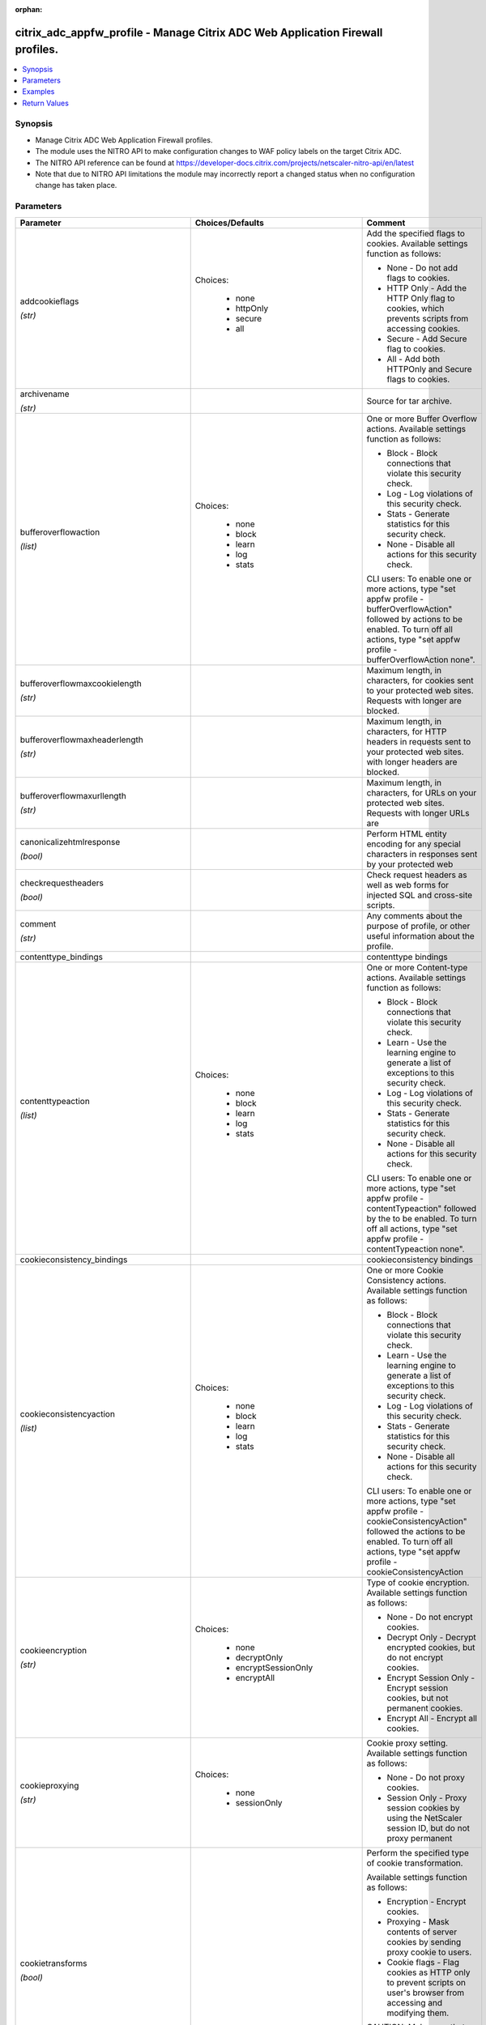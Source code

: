:orphan:

.. _citrix_adc_appfw_profile_module:

citrix_adc_appfw_profile - Manage Citrix ADC Web Application Firewall profiles.
+++++++++++++++++++++++++++++++++++++++++++++++++++++++++++++++++++++++++++++++

.. versionadded:: 2.8.0

.. contents::
   :local:
   :depth: 2

Synopsis
--------
- Manage Citrix ADC Web Application Firewall profiles.
- The module uses the NITRO API to make configuration changes to WAF policy labels on the target Citrix ADC.
- The NITRO API reference can be found at https://developer-docs.citrix.com/projects/netscaler-nitro-api/en/latest
- Note that due to NITRO API limitations the module may incorrectly report a changed status when no configuration change has taken place.




Parameters
----------

.. list-table::
    :widths: 10 10 60
    :header-rows: 1

    * - Parameter
      - Choices/Defaults
      - Comment
    * - addcookieflags

        *(str)*
      - Choices:

          - none
          - httpOnly
          - secure
          - all
      - Add the specified flags to cookies. Available settings function as follows:

        * None - Do not add flags to cookies.

        * HTTP Only - Add the HTTP Only flag to cookies, which prevents scripts from accessing cookies.

        * Secure - Add Secure flag to cookies.

        * All - Add both HTTPOnly and Secure flags to cookies.
    * - archivename

        *(str)*
      -
      - Source for tar archive.
    * - bufferoverflowaction

        *(list)*
      - Choices:

          - none
          - block
          - learn
          - log
          - stats
      - One or more Buffer Overflow actions. Available settings function as follows:

        * Block - Block connections that violate this security check.

        * Log - Log violations of this security check.

        * Stats - Generate statistics for this security check.

        * None - Disable all actions for this security check.

        

        CLI users: To enable one or more actions, type "set appfw profile -bufferOverflowAction" followed by actions to be enabled. To turn off all actions, type "set appfw profile -bufferOverflowAction none".
    * - bufferoverflowmaxcookielength

        *(str)*
      -
      - Maximum length, in characters, for cookies sent to your protected web sites. Requests with longer are blocked.
    * - bufferoverflowmaxheaderlength

        *(str)*
      -
      - Maximum length, in characters, for HTTP headers in requests sent to your protected web sites. with longer headers are blocked.
    * - bufferoverflowmaxurllength

        *(str)*
      -
      - Maximum length, in characters, for URLs on your protected web sites. Requests with longer URLs are
    * - canonicalizehtmlresponse

        *(bool)*
      -
      - Perform HTML entity encoding for any special characters in responses sent by your protected web
    * - checkrequestheaders

        *(bool)*
      -
      - Check request headers as well as web forms for injected SQL and cross-site scripts.
    * - comment

        *(str)*
      -
      - Any comments about the purpose of profile, or other useful information about the profile.
    * - contenttype_bindings
      -
      - contenttype bindings
    * - contenttypeaction

        *(list)*
      - Choices:

          - none
          - block
          - learn
          - log
          - stats
      - One or more Content-type actions. Available settings function as follows:

        * Block - Block connections that violate this security check.

        * Learn - Use the learning engine to generate a list of exceptions to this security check.

        * Log - Log violations of this security check.

        * Stats - Generate statistics for this security check.

        * None - Disable all actions for this security check.

        

        CLI users: To enable one or more actions, type "set appfw profile -contentTypeaction" followed by the to be enabled. To turn off all actions, type "set appfw profile -contentTypeaction none".
    * - cookieconsistency_bindings
      -
      - cookieconsistency bindings
    * - cookieconsistencyaction

        *(list)*
      - Choices:

          - none
          - block
          - learn
          - log
          - stats
      - One or more Cookie Consistency actions. Available settings function as follows:

        * Block - Block connections that violate this security check.

        * Learn - Use the learning engine to generate a list of exceptions to this security check.

        * Log - Log violations of this security check.

        * Stats - Generate statistics for this security check.

        * None - Disable all actions for this security check.

        

        CLI users: To enable one or more actions, type "set appfw profile -cookieConsistencyAction" followed the actions to be enabled. To turn off all actions, type "set appfw profile -cookieConsistencyAction
    * - cookieencryption

        *(str)*
      - Choices:

          - none
          - decryptOnly
          - encryptSessionOnly
          - encryptAll
      - Type of cookie encryption. Available settings function as follows:

        * None - Do not encrypt cookies.

        * Decrypt Only - Decrypt encrypted cookies, but do not encrypt cookies.

        * Encrypt Session Only - Encrypt session cookies, but not permanent cookies.

        * Encrypt All - Encrypt all cookies.
    * - cookieproxying

        *(str)*
      - Choices:

          - none
          - sessionOnly
      - Cookie proxy setting. Available settings function as follows:

        * None - Do not proxy cookies.

        * Session Only - Proxy session cookies by using the NetScaler session ID, but do not proxy permanent
    * - cookietransforms

        *(bool)*
      -
      - Perform the specified type of cookie transformation. 

        Available settings function as follows: 

        * Encryption - Encrypt cookies.

        * Proxying - Mask contents of server cookies by sending proxy cookie to users.

        * Cookie flags - Flag cookies as HTTP only to prevent scripts on user's browser from accessing and modifying them.

        CAUTION: Make sure that this parameter is set to ON if you are configuring any cookie If it is set to OFF, no cookie transformations are performed regardless of any other settings.
    * - creditcard

        *(list)*
      - Choices:

          - none
          - visa
          - mastercard
          - discover
          - amex
          - jcb
          - dinersclub
      - Credit card types that the application firewall should protect.
    * - creditcardaction

        *(list)*
      - Choices:

          - none
          - block
          - learn
          - log
          - stats
      - One or more Credit Card actions. Available settings function as follows:

        * Block - Block connections that violate this security check.

        * Log - Log violations of this security check.

        * Stats - Generate statistics for this security check.

        * None - Disable all actions for this security check.

        

        CLI users: To enable one or more actions, type "set appfw profile -creditCardAction" followed by the to be enabled. To turn off all actions, type "set appfw profile -creditCardAction none".
    * - creditcardmaxallowed

        *(str)*
      -
      - This parameter value is used by the block action. It represents the maximum number of credit card that can appear on a web page served by your protected web sites. Pages that contain more credit card are blocked.
    * - creditcardnumber_bindings
      -
      - creditcardnumber bindings
    * - creditcardxout

        *(bool)*
      -
      - Mask any credit card number detected in a response by replacing each digit, except the digits in the group, with the letter "X."
    * - crosssitescripting_bindings
      -
      - crosssitescripting bindings
    * - crosssitescriptingaction

        *(list)*
      - Choices:

          - none
          - block
          - learn
          - log
          - stats
      - One or more Cross-Site Scripting (XSS) actions. Available settings function as follows:

        * Block - Block connections that violate this security check.

        * Learn - Use the learning engine to generate a list of exceptions to this security check.

        * Log - Log violations of this security check.

        * Stats - Generate statistics for this security check.

        * None - Disable all actions for this security check.

        

        CLI users: To enable one or more actions, type "set appfw profile -crossSiteScriptingAction" followed the actions to be enabled. To turn off all actions, type "set appfw profile -crossSiteScriptingAction
    * - crosssitescriptingcheckcompleteurls

        *(bool)*
      -
      - Check complete URLs for cross-site scripts, instead of just the query portions of URLs.
    * - crosssitescriptingtransformunsafehtml

        *(bool)*
      -
      - Transform cross-site scripts. This setting configures the application firewall to disable dangerous instead of blocking the request.

        CAUTION: Make sure that this parameter is set to ON if you are configuring any cross-site scripting If it is set to OFF, no cross-site scripting transformations are performed regardless of any other
    * - csrftag_bindings
      -
      - csrftag bindings
    * - csrftagaction

        *(list)*
      - Choices:

          - none
          - block
          - learn
          - log
          - stats
      - One or more Cross-Site Request Forgery (CSRF) Tagging actions. Available settings function as

        * Block - Block connections that violate this security check.

        * Learn - Use the learning engine to generate a list of exceptions to this security check.

        * Log - Log violations of this security check.

        * Stats - Generate statistics for this security check.

        * None - Disable all actions for this security check.

        

        CLI users: To enable one or more actions, type "set appfw profile -CSRFTagAction" followed by the to be enabled. To turn off all actions, type "set appfw profile -CSRFTagAction none".
    * - customsettings

        *(str)*
      -
      - Object name for custom settings.

        This check is applicable to Profile Type: HTML, XML. 
    * - defaultcharset

        *(str)*
      -
      - Default character set for protected web pages. Web pages sent by your protected web sites in response user requests are assigned this character set if the page does not already specify a character set. character sets supported by the application firewall are:

        * iso-8859-1 (English US)

        * big5 (Chinese Traditional)

        * gb2312 (Chinese Simplified)

        * sjis (Japanese Shift-JIS)

        * euc-jp (Japanese EUC-JP)

        * iso-8859-9 (Turkish)

        * utf-8 (Unicode)

        * euc-kr (Korean)
    * - defaultfieldformatmaxlength

        *(str)*
      -
      - Maximum length, in characters, for data entered into a field that is assigned the default field type.
    * - defaultfieldformatminlength

        *(str)*
      -
      - Minimum length, in characters, for data entered into a field that is assigned the default field type.

        To disable the minimum and maximum length settings and allow data of any length to be entered into field, set this parameter to zero (0).
    * - defaultfieldformattype

        *(str)*
      -
      - Designate a default field type to be applied to web form fields that do not have a field type assigned to them.
    * - defaults

        *(str)*
      - Choices:

          - basic
          - advanced
      - Default configuration to apply to the profile. Basic defaults are intended for standard content that little further configuration, such as static web site content. Advanced defaults are intended for content that requires significant specialized configuration, such as heavily scripted or dynamic

        

        CLI users: When adding an application firewall profile, you can set either the defaults or the type, not both. To set both options, create the profile by using the add appfw profile command, and then the set appfw profile command to configure the other option.
    * - denyurl_bindings
      -
      - denyurl bindings
    * - denyurlaction

        *(list)*
      - Choices:

          - none
          - block
          - learn
          - log
          - stats
      - One or more Deny URL actions. Available settings function as follows:

        * Block - Block connections that violate this security check.

        * Log - Log violations of this security check.

        * Stats - Generate statistics for this security check.

        * None - Disable all actions for this security check.

        

        NOTE: The Deny URL check takes precedence over the Start URL check. If you enable blocking for the URL check, the application firewall blocks any URL that is explicitly blocked by a Deny URL, even if same URL would otherwise be allowed by the Start URL check.

        

        CLI users: To enable one or more actions, type "set appfw profile -denyURLaction" followed by the to be enabled. To turn off all actions, type "set appfw profile -denyURLaction none".
    * - dosecurecreditcardlogging

        *(bool)*
      -
      - Setting this option logs credit card numbers in the response when the match is found.
    * - enableformtagging

        *(bool)*
      -
      - Enable tagging of web form fields for use by the Form Field Consistency and CSRF Form Tagging checks.
    * - errorurl

        *(str)*
      -
      - URL that application firewall uses as the Error URL.
    * - excludefileuploadfromchecks

        *(bool)*
      -
      - Exclude uploaded files from Form checks.
    * - excluderescontenttype_bindings
      -
      - excluderescontenttype bindings
    * - exemptclosureurlsfromsecuritychecks

        *(bool)*
      -
      - Exempt URLs that pass the Start URL closure check from SQL injection, cross-site script, field format field consistency security checks at locations other than headers.
    * - fieldconsistency_bindings
      -
      - fieldconsistency bindings
    * - fieldconsistencyaction

        *(list)*
      - Choices:

          - none
          - block
          - learn
          - log
          - stats
      - One or more Form Field Consistency actions. Available settings function as follows:

        * Block - Block connections that violate this security check.

        * Learn - Use the learning engine to generate a list of exceptions to this security check.

        * Log - Log violations of this security check.

        * Stats - Generate statistics for this security check.

        * None - Disable all actions for this security check.

        

        CLI users: To enable one or more actions, type "set appfw profile -fieldConsistencyaction" followed the actions to be enabled. To turn off all actions, type "set appfw profile -fieldConsistencyAction
    * - fieldformat_bindings
      -
      - fieldformat bindings
    * - fieldformataction

        *(list)*
      - Choices:

          - none
          - block
          - learn
          - log
          - stats
      - One or more Field Format actions. Available settings function as follows:

        * Block - Block connections that violate this security check.

        * Learn - Use the learning engine to generate a list of suggested web form fields and field format

        * Log - Log violations of this security check.

        * Stats - Generate statistics for this security check.

        * None - Disable all actions for this security check.

        

        CLI users: To enable one or more actions, type "set appfw profile -fieldFormatAction" followed by the to be enabled. To turn off all actions, type "set appfw profile -fieldFormatAction none".
    * - fileuploadmaxnum

        *(str)*
      -
      - Maximum allowed number of file uploads per form-submission request. The maximum setting (65535) an unlimited number of uploads.
    * - htmlerrorobject

        *(str)*
      -
      - Name to assign to the HTML Error Object. 

        Must begin with a letter, number, or the underscore character \(_\), and must contain only letters, and the hyphen \(-\), period \(.\) pound \(\#\), space \( \), at (@), equals \(=\), colon \(:\), and characters. Cannot be changed after the HTML error object is added.

        

        The following requirement applies only to the NetScaler CLI:

        If the name includes one or more spaces, enclose the name in double or single quotation marks \(for "my HTML error object" or 'my HTML error object'\).
    * - inspectcontenttypes

        *(list)*
      - Choices:

          - none
          - application/x-www-form-urlencoded
          - multipart/form-data
          - text/x-gwt-rpc
      - One or more InspectContentType lists. 

        * application/x-www-form-urlencoded

        * multipart/form-data

        * text/x-gwt-rpc

        

        CLI users: To enable, type "set appfw profile -InspectContentTypes" followed by the content types to inspected.
    * - instance_ip

        *(added in 2.6.0)*
      -
      - The target Netscaler instance ip address to which all underlying NITRO API calls will be proxied to.

        It is meaningful only when having set ``mas_proxy_call`` to ``true``
    * - invalidpercenthandling

        *(str)*
      - Choices:

          - apache_mode
          - asp_mode
          - secure_mode
      - Configure the method that the application firewall uses to handle percent-encoded names and values. settings function as follows:

        * apache_mode - Apache format.

        * asp_mode - Microsoft ASP format.

        * secure_mode - Secure format.
    * - logeverypolicyhit

        *(bool)*
      -
      - Log every profile match, regardless of security checks results.
    * - mas_proxy_call

        *(bool)*

        *(added in 2.6.0)*
      - Default:

        *False*
      - If true the underlying NITRO API calls made by the module will be proxied through a MAS node to the target Netscaler instance.

        When true you must also define the following options: ``nitro_auth_token``, ``instance_ip``.
    * - multipleheaderaction

        *(list)*
      - Choices:

          - block
          - keepLast
          - log
          - none
      - One or more multiple header actions. Available settings function as follows:

        * Block - Block connections that have multiple headers.

        * Log - Log connections that have multiple headers.

        * KeepLast - Keep only last header when multiple headers are present.

        

        CLI users: To enable one or more actions, type "set appfw profile -multipleHeaderAction" followed by actions to be enabled.
    * - name

        *(str)*
      -
      - Name for the profile. Must begin with a letter, number, or the underscore character (_), and must only letters, numbers, and the hyphen (-), period (.), pound (#), space ( ), at (@), equals (=), (:), and underscore (_) characters. Cannot be changed after the profile is added.

        

        The following requirement applies only to the NetScaler CLI:

        If the name includes one or more spaces, enclose the name in double or single quotation marks (for "my profile" or 'my profile').
    * - nitro_auth_token

        *(added in 2.6.0)*
      -
      - The authentication token provided by a login operation.
    * - nitro_pass
      -
      - The password with which to authenticate to the netscaler node.
    * - nitro_protocol
      - Choices:

          - http (*default*)
          - https
      - Which protocol to use when accessing the nitro API objects.
    * - nitro_timeout
      - Default:

        *310*
      - Time in seconds until a timeout error is thrown when establishing a new session with Netscaler
    * - nitro_user
      -
      - The username with which to authenticate to the netscaler node.
    * - nsip
      -
      - The ip address of the netscaler appliance where the nitro API calls will be made.

        The port can be specified with the colon (:). E.g. 192.168.1.1:555.
    * - optimizepartialreqs

        *(bool)*
      -
      - Optimize handle of HTTP partial requests i.e. those with range headers.

        Available settings are as follows: 

        * ON - Partial requests by the client result in partial requests to the backend server in most cases.

        * OFF - Partial requests by the client are changed to full requests to the backend server
    * - percentdecoderecursively

        *(bool)*
      -
      - Configure whether the application firewall should use percentage recursive decoding
    * - postbodylimit

        *(str)*
      -
      - Maximum allowed HTTP post body size, in bytes.
    * - refererheadercheck

        *(str)*
      - Choices:

          - OFF
          - if_present
          - AlwaysExceptStartURLs
          - AlwaysExceptFirstRequest
      - Enable validation of Referer headers. 

        Referer validation ensures that a web form that a user sends to your web site originally came from web site, not an outside attacker.

        Although this parameter is part of the Start URL check, referer validation protects against request forgery (CSRF) attacks, not Start URL attacks.
    * - requestcontenttype

        *(str)*
      -
      - Default Content-Type header for requests. 

        A Content-Type header can contain 0-255 letters, numbers, and the hyphen (-) and underscore (_)
    * - responsecontenttype

        *(str)*
      -
      - Default Content-Type header for responses. 

        A Content-Type header can contain 0-255 letters, numbers, and the hyphen (-) and underscore (_)
    * - safeobject_bindings
      -
      - safeobject bindings
    * - save_config

        *(bool)*
      - Default:

        *True*
      - If true the module will save the configuration on the netscaler node if it makes any changes.

        The module will not save the configuration on the netscaler node if it made no changes.
    * - semicolonfieldseparator

        *(bool)*
      -
      - Allow ';' as a form field separator in URL queries and POST form bodies. 
    * - sessionlessfieldconsistency

        *(str)*
      - Choices:

          - OFF
          - ON
          - postOnly
      - Perform sessionless Field Consistency Checks.
    * - sessionlessurlclosure

        *(bool)*
      -
      - Enable session less URL Closure Checks.

        This check is applicable to Profile Type: HTML. 
    * - signatures

        *(str)*
      -
      - Object name for signatures.

        This check is applicable to Profile Type: HTML, XML. 
    * - sqlinjection_bindings
      -
      - sqlinjection bindings
    * - sqlinjectionaction

        *(list)*
      - Choices:

          - none
          - block
          - learn
          - log
          - stats
      - One or more HTML SQL Injection actions. Available settings function as follows:

        * Block - Block connections that violate this security check.

        * Learn - Use the learning engine to generate a list of exceptions to this security check.

        * Log - Log violations of this security check.

        * Stats - Generate statistics for this security check.

        * None - Disable all actions for this security check.

        

        CLI users: To enable one or more actions, type "set appfw profile -SQLInjectionAction" followed by actions to be enabled. To turn off all actions, type "set appfw profile -SQLInjectionAction none".
    * - sqlinjectionchecksqlwildchars

        *(bool)*
      -
      - Check for form fields that contain SQL wild chars .
    * - sqlinjectiononlycheckfieldswithsqlchars

        *(bool)*
      -
      - Check only form fields that contain SQL special strings (characters) for injected SQL code.

        Most SQL servers require a special string to activate an SQL request, so SQL code without a special is harmless to most SQL servers.
    * - sqlinjectionparsecomments

        *(str)*
      - Choices:

          - checkall
          - ansi
          - nested
          - ansinested
      - Parse HTML comments and exempt them from the HTML SQL Injection check. You must specify the type of that the application firewall is to detect and exempt from this security check. Available settings as follows:

        * Check all - Check all content.

        * ANSI - Exempt content that is part of an ANSI (Mozilla-style) comment. 

        * Nested - Exempt content that is part of a nested (Microsoft-style) comment.

        * ANSI Nested - Exempt content that is part of any type of comment.
    * - sqlinjectiontransformspecialchars

        *(bool)*
      -
      - Transform injected SQL code. This setting configures the application firewall to disable SQL special instead of blocking the request. Since most SQL servers require a special string to activate an SQL in most cases a request that contains injected SQL code is safe if special strings are disabled.

        CAUTION: Make sure that this parameter is set to ON if you are configuring any SQL injection If it is set to OFF, no SQL injection transformations are performed regardless of any other settings.
    * - sqlinjectiontype

        *(str)*
      - Choices:

          - SQLSplChar
          - SQLKeyword
          - SQLSplCharORKeyword
          - SQLSplCharANDKeyword
      - Available SQL injection types. 

        -SQLSplChar              : Checks for SQL Special Chars

        -SQLKeyword		 : Checks for SQL Keywords

        -SQLSplCharANDKeyword    : Checks for both and blocks if both are found

        -SQLSplCharORKeyword     : Checks for both and blocks if anyone is found
    * - starturl_bindings
      -
      - starturl bindings
    * - starturlaction

        *(list)*
      - Choices:

          - none
          - block
          - learn
          - log
          - stats
      - One or more Start URL actions. Available settings function as follows:

        * Block - Block connections that violate this security check.

        * Learn - Use the learning engine to generate a list of exceptions to this security check.

        * Log - Log violations of this security check.

        * Stats - Generate statistics for this security check.

        * None - Disable all actions for this security check.

        

        CLI users: To enable one or more actions, type "set appfw profile -startURLaction" followed by the to be enabled. To turn off all actions, type "set appfw profile -startURLaction none".
    * - starturlclosure

        *(bool)*
      -
      - Toggle  the state of Start URL Closure.
    * - state
      - Choices:

          - present (*default*)
          - absent
      - The state of the resource being configured by the module on the netscaler node.

        When present the resource will be created if needed and configured according to the module's parameters.

        When absent the resource will be deleted from the netscaler node.
    * - streaming

        *(bool)*
      -
      - Setting this option converts content-length form submission requests (requests with content-type or "multipart/form-data") to chunked requests when atleast one of the following protections : SQL protection, XSS protection, form field consistency protection, starturl closure, CSRF tagging is Please make sure that the backend server accepts chunked requests before enabling this option.
    * - stripcomments

        *(bool)*
      -
      - Strip HTML comments.

        This check is applicable to Profile Type: HTML. 
    * - striphtmlcomments

        *(str)*
      - Choices:

          - none
          - all
          - exclude_script_tag
      - Strip HTML comments before forwarding a web page sent by a protected web site in response to a user
    * - stripxmlcomments

        *(str)*
      - Choices:

          - none
          - all
      - Strip XML comments before forwarding a web page sent by a protected web site in response to a user
    * - trace

        *(bool)*
      -
      - Toggle  the state of trace
    * - trustedlearningclients_bindings
      -
      - trustedlearningclients bindings
    * - type

        *(list)*
      - Choices:

          - HTML
          - XML
      - Application firewall profile type, which controls which security checks and settings are applied to that is filtered with the profile. Available settings function as follows:

        * HTML - HTML-based web sites.

        * XML - XML-based web sites and services.

        * HTML XML (Web 2.0) - Sites that contain both HTML and XML content, such as ATOM feeds, blogs, and feeds.
    * - urldecoderequestcookies

        *(bool)*
      -
      - URL Decode request cookies before subjecting them to SQL and cross-site scripting checks.
    * - usehtmlerrorobject

        *(bool)*
      -
      - Send an imported HTML Error object to a user when a request is blocked, instead of redirecting the to the designated Error URL.
    * - validate_certs
      - Default:

        *yes*
      - If ``no``, SSL certificates will not be validated. This should only be used on personally controlled sites using self-signed certificates.
    * - xmlattachmentaction

        *(list)*
      - Choices:

          - none
          - block
          - learn
          - log
          - stats
      - One or more XML Attachment actions. Available settings function as follows:

        * Block - Block connections that violate this security check.

        * Learn - Use the learning engine to generate a list of exceptions to this security check.

        * Log - Log violations of this security check.

        * Stats - Generate statistics for this security check.

        * None - Disable all actions for this security check.

        

        CLI users: To enable one or more actions, type "set appfw profile -XMLAttachmentAction" followed by actions to be enabled. To turn off all actions, type "set appfw profile -XMLAttachmentAction none".
    * - xmlattachmenturl_bindings
      -
      - xmlattachmenturl bindings
    * - xmldosaction

        *(list)*
      - Choices:

          - none
          - block
          - learn
          - log
          - stats
      - One or more XML Denial-of-Service (XDoS) actions. Available settings function as follows:

        * Block - Block connections that violate this security check.

        * Learn - Use the learning engine to generate a list of exceptions to this security check.

        * Log - Log violations of this security check.

        * Stats - Generate statistics for this security check.

        * None - Disable all actions for this security check.

        

        CLI users: To enable one or more actions, type "set appfw profile -XMLDoSAction" followed by the to be enabled. To turn off all actions, type "set appfw profile -XMLDoSAction none".
    * - xmldosurl_bindings
      -
      - xmldosurl bindings
    * - xmlerrorobject

        *(str)*
      -
      - Name to assign to the XML Error Object, which the application firewall displays when a user request blocked.

        Must begin with a letter, number, or the underscore character \(_\), and must contain only letters, and the hyphen \(-\), period \(.\) pound \(\#\), space \( \), at (@), equals \(=\), colon \(:\), and characters. Cannot be changed after the XML error object is added.

        

        The following requirement applies only to the NetScaler CLI:

        If the name includes one or more spaces, enclose the name in double or single quotation marks \(for "my XML error object" or 'my XML error object'\).
    * - xmlformataction

        *(list)*
      - Choices:

          - none
          - block
          - learn
          - log
          - stats
      - One or more XML Format actions. Available settings function as follows:

        * Block - Block connections that violate this security check.

        * Log - Log violations of this security check.

        * Stats - Generate statistics for this security check.

        * None - Disable all actions for this security check.

        

        CLI users: To enable one or more actions, type "set appfw profile -XMLFormatAction" followed by the to be enabled. To turn off all actions, type "set appfw profile -XMLFormatAction none".
    * - xmlsoapfaultaction

        *(list)*
      - Choices:

          - none
          - block
          - log
          - remove
          - stats
      - One or more XML SOAP Fault Filtering actions. Available settings function as follows:

        * Block - Block connections that violate this security check.

        * Log - Log violations of this security check.

        * Stats - Generate statistics for this security check.

        * None - Disable all actions for this security check.

        * Remove - Remove all violations for this security check.

        

        CLI users: To enable one or more actions, type "set appfw profile -XMLSOAPFaultAction" followed by actions to be enabled. To turn off all actions, type "set appfw profile -XMLSOAPFaultAction none".
    * - xmlsqlinjection_bindings
      -
      - xmlsqlinjection bindings
    * - xmlsqlinjectionaction

        *(list)*
      - Choices:

          - none
          - block
          - learn
          - log
          - stats
      - One or more XML SQL Injection actions. Available settings function as follows:

        * Block - Block connections that violate this security check.

        * Log - Log violations of this security check.

        * Stats - Generate statistics for this security check.

        * None - Disable all actions for this security check.

        

        CLI users: To enable one or more actions, type "set appfw profile -XMLSQLInjectionAction" followed by actions to be enabled. To turn off all actions, type "set appfw profile -XMLSQLInjectionAction none".
    * - xmlsqlinjectionchecksqlwildchars

        *(bool)*
      -
      - Check for form fields that contain SQL wild chars .
    * - xmlsqlinjectiononlycheckfieldswithsqlchars

        *(bool)*
      -
      - Check only form fields that contain SQL special characters, which most SQL servers require before an SQL command, for injected SQL.
    * - xmlsqlinjectionparsecomments

        *(str)*
      - Choices:

          - checkall
          - ansi
          - nested
          - ansinested
      - Parse comments in XML Data and exempt those sections of the request that are from the XML SQL check. You must configure the type of comments that the application firewall is to detect and exempt this security check. Available settings function as follows:

        * Check all - Check all content.

        * ANSI - Exempt content that is part of an ANSI (Mozilla-style) comment. 

        * Nested - Exempt content that is part of a nested (Microsoft-style) comment.

        * ANSI Nested - Exempt content that is part of any type of comment.
    * - xmlsqlinjectiontype

        *(str)*
      - Choices:

          - SQLSplChar
          - SQLKeyword
          - SQLSplCharORKeyword
          - SQLSplCharANDKeyword
      - Available SQL injection types.

        -SQLSplChar              : Checks for SQL Special Chars

        -SQLKeyword              : Checks for SQL Keywords

        -SQLSplCharANDKeyword    : Checks for both and blocks if both are found

        -SQLSplCharORKeyword     : Checks for both and blocks if anyone is found
    * - xmlvalidationaction

        *(list)*
      - Choices:

          - none
          - block
          - learn
          - log
          - stats
      - One or more XML Validation actions. Available settings function as follows:

        * Block - Block connections that violate this security check.

        * Log - Log violations of this security check.

        * Stats - Generate statistics for this security check.

        * None - Disable all actions for this security check. 

        

        CLI users: To enable one or more actions, type "set appfw profile -XMLValidationAction" followed by actions to be enabled. To turn off all actions, type "set appfw profile -XMLValidationAction none".
    * - xmlvalidationurl_bindings
      -
      - xmlvalidationurl bindings
    * - xmlwsiaction

        *(list)*
      - Choices:

          - none
          - block
          - learn
          - log
          - stats
      - One or more Web Services Interoperability (WSI) actions. Available settings function as follows:

        * Block - Block connections that violate this security check.

        * Learn - Use the learning engine to generate a list of exceptions to this security check.

        * Log - Log violations of this security check.

        * Stats - Generate statistics for this security check.

        * None - Disable all actions for this security check.

        

        CLI users: To enable one or more actions, type "set appfw profile -XMLWSIAction" followed by the to be enabled. To turn off all actions, type "set appfw profile -XMLWSIAction none".
    * - xmlwsiurl_bindings
      -
      - xmlwsiurl bindings
    * - xmlxss_bindings
      -
      - xmlxss bindings
    * - xmlxssaction

        *(list)*
      - Choices:

          - none
          - block
          - learn
          - log
          - stats
      - One or more XML Cross-Site Scripting actions. Available settings function as follows:

        * Block - Block connections that violate this security check.

        * Log - Log violations of this security check.

        * Stats - Generate statistics for this security check.

        * None - Disable all actions for this security check.

        

        CLI users: To enable one or more actions, type "set appfw profile -XMLXSSAction" followed by the to be enabled. To turn off all actions, type "set appfw profile -XMLXSSAction none".



Examples
--------

.. code-block:: yaml+jinja
    
    - name: setup profile with basic presets
      delegate_to: localhost
      citrix_adc_appfw_profile:
        nitro_user: nsroot
        nitro_pass: nsroot
        nsip: 192.168.1.1
        state: present
        name: profile_basic_1
        defaults: basic
    
    - name: setup profile with denyurl bindings
      delegate_to: localhost
      citrix_adc_appfw_profile:
        nitro_user: ''
        nitro_pass: ''
        nsip: ''
        state: present
        name: profile_basic_2
        denyurl_bindings:
          mode: exact
          attributes:
            - state: enabled
              denyurl: denyme.*
              comment: 'denyurl comment'
    
    - name: remove profile
      delegate_to: localhost
      citrix_adc_appfw_profile:
        nitro_user: nsroot
        nitro_pass: nsroot
        nsip: 192.168.1.1
        state: absent
        name: profile_basic_integration_test
        defaults: basic


Return Values
-------------
.. list-table::
    :widths: 10 10 60
    :header-rows: 1

    * - Key
      - Returned
      - Description
    * - loglines

        *(list)*
      - always
      - list of logged messages by the module

        **Sample:**

        ['message 1', 'message 2']
    * - msg

        *(str)*
      - failure
      - Message detailing the failure reason

        **Sample:**

        Action does not exist
